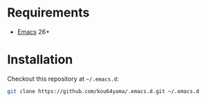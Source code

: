 * Requirements

- [[https://www.gnu.org/software/emacs/][Emacs]] 26+

* Installation

Checkout this repository at =~/.emacs.d=:

#+BEGIN_SRC bash
git clone https://github.com/kou64yama/.emacs.d.git ~/.emacs.d
#+END_SRC
